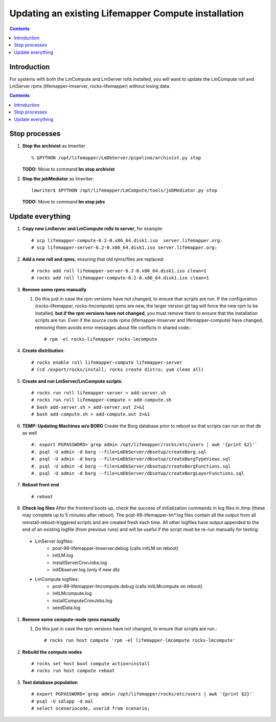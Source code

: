 
.. hightlight:: rest

Updating an existing Lifemapper Compute installation
====================================================
.. contents::  

Introduction
------------
For systems with both the LmCompute and LmServer rolls installed, you will want 
to update the LmCompute roll and LmServer rpms (lifemapper-lmserver, rocks-lifemapper) 
without losing data.

.. contents::  

Stop processes
--------------

#. **Stop the archivist** as lmwriter ::    

     % $PYTHON /opt/lifemapper/LmDbServer/pipeline/archivist.py stop

   **TODO:** Move to command **lm stop archivist** 
     
#. **Stop the jobMediator** as lmwriter::

     lmwriter$ $PYTHON /opt/lifemapper/LmCompute/tools/jobMediator.py stop

   **TODO:** Move to command **lm stop jobs** 

Update everything
-----------------

#. **Copy new LmServer and LmCompute rolls to server**, for example::

   # scp lifemapper-compute-6.2-0.x86_64.disk1.iso  server.lifemapper.org:
   # scp lifemapper-server-6.2-0.x86_64.disk1.iso server.lifemapper.org:

#. **Add a new roll and rpms**, ensuring that old rpms/files are replaced::

   # rocks add roll lifemapper-server-6.2-0.x86_64.disk1.iso clean=1
   # rocks add roll lifemapper-compute-6.2-0.x86_64.disk1.iso clean=1
   
#. **Remove some rpms manually** 
   
   #. Do this just in case the rpm versions have not changed, to ensure that
      scripts are run.  If the configuration (rocks-lifemapper, rocks-lmcompute) 
      rpms are new, the larger version git tag will force the new rpm to be 
      installed, **but if the rpm versions have not changed**, you must remove 
      them to ensure that the installation scripts are run.  Even if the source 
      code rpms (lifemapper-lmserver and lifemapper-compute) have changed, 
      removing them avoids error messages about file conflicts in shared code.::  

      # rpm -el rocks-lifemapper rocks-lmcompute

#. **Create distribution**::

   # rocks enable roll lifemapper-compute lifemapper-server
   # (cd /export/rocks/install; rocks create distro; yum clean all)

#. **Create and run LmServer/LmCompute scripts**::

   # rocks run roll lifemapper-server > add-server.sh 
   # rocks run roll lifemapper-compute > add-compute.sh 
   # bash add-server.sh > add-server.out 2>&1
   # bash add-compute.sh > add-compute.out 2>&1
   
#. **TEMP: Updating Machines w/o BORG** Create the Borg database prior to 
   reboot so that scripts can run on that db as well ::  
   
   #. export PGPASSWORD=`grep admin /opt/lifemapper/rocks/etc/users | awk '{print $2}'`
   #. psql -U admin -d borg --file=LmDbServer/dbsetup/createBorg.sql
   #. psql -U admin -d borg --file=LmDbServer/dbsetup/createBorgTypeViews.sql
   #. psql -U admin -d borg --file=LmDbServer/dbsetup/createBorgFunctions.sql
   #. psql -U admin -d borg --file=LmDbServer/dbsetup/createBorgLayerFunctions.sql
    
#. **Reboot front end** ::  

   # reboot
   
#. **Check log files** After the frontend boots up, check the success of 
   initialization commands in log files in /tmp (these may complete up to 5
   minutes after reboot).  The post-99-lifemapper-lm*.log files contain all
   the output from all reinstall-reboot-triggered scripts and are created fresh 
   each time.  All other logfiles have output appended to the end of an existing 
   logfile (from previous runs) and will be useful if the script must be re-run
   manually for testing:
  * LmServer logfiles:
     * post-99-lifemapper-lmserver.debug (calls initLM on reboot) 
     * initLM.log
     * installServerCronJobs.log
     * initDbserver.log (only if new db)
  * LmCompute logfiles:
     * post-99-lifemapper-lmcompute.debug  (calls initLMcompute on reboot) 
     * initLMcompute.log 
     * installComputeCronJobs.log
     * seedData.log
   
#. **Remove some compute-node rpms manually** 
   
   #. Do this just in case the rpm versions have not changed, to ensure that
      scripts are run.::  

      # rocks run host compute 'rpm -el lifemapper-lmcompute rocks-lmcompute'

#. **Rebuild the compute nodes** ::  

   # rocks set host boot compute action=install
   # rocks run host compute reboot 

#. **Test database population** ::  

   # export PGPASSWORD=`grep admin /opt/lifemapper/rocks/etc/users | awk '{print $2}'`
   # psql -U sdlapp -d mal
   # select scenariocode, userid from scenario;

